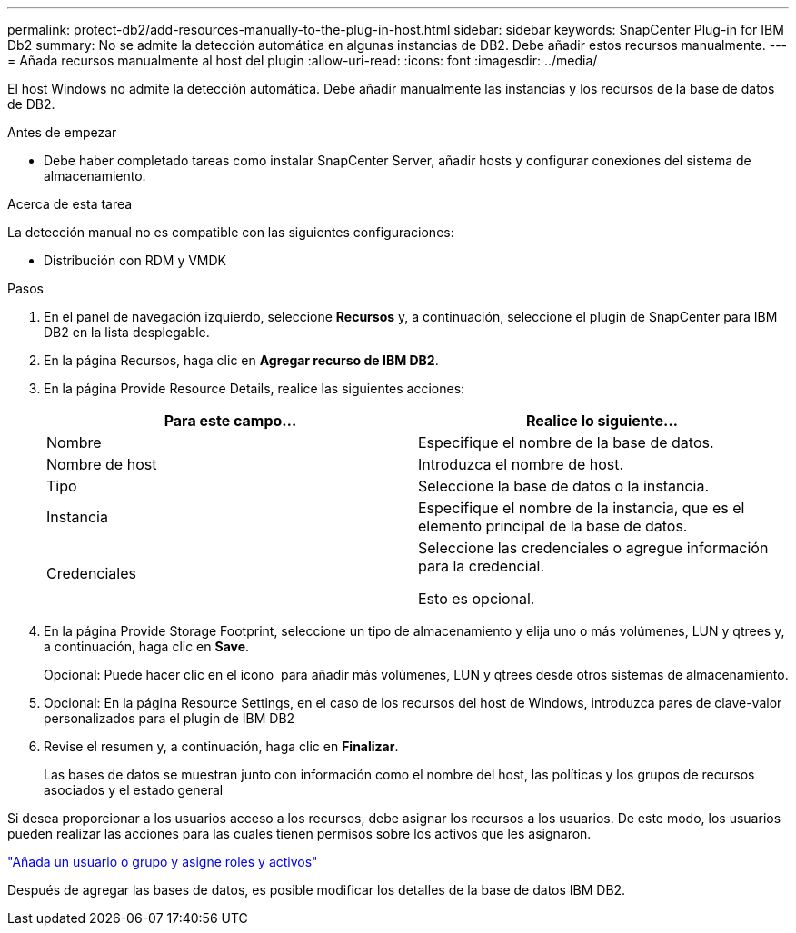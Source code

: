 ---
permalink: protect-db2/add-resources-manually-to-the-plug-in-host.html 
sidebar: sidebar 
keywords: SnapCenter Plug-in for IBM Db2 
summary: No se admite la detección automática en algunas instancias de DB2. Debe añadir estos recursos manualmente. 
---
= Añada recursos manualmente al host del plugin
:allow-uri-read: 
:icons: font
:imagesdir: ../media/


[role="lead"]
El host Windows no admite la detección automática. Debe añadir manualmente las instancias y los recursos de la base de datos de DB2.

.Antes de empezar
* Debe haber completado tareas como instalar SnapCenter Server, añadir hosts y configurar conexiones del sistema de almacenamiento.


.Acerca de esta tarea
La detección manual no es compatible con las siguientes configuraciones:

* Distribución con RDM y VMDK


.Pasos
. En el panel de navegación izquierdo, seleccione *Recursos* y, a continuación, seleccione el plugin de SnapCenter para IBM DB2 en la lista desplegable.
. En la página Recursos, haga clic en *Agregar recurso de IBM DB2*.
. En la página Provide Resource Details, realice las siguientes acciones:
+
|===
| Para este campo... | Realice lo siguiente... 


 a| 
Nombre
 a| 
Especifique el nombre de la base de datos.



 a| 
Nombre de host
 a| 
Introduzca el nombre de host.



 a| 
Tipo
 a| 
Seleccione la base de datos o la instancia.



 a| 
Instancia
 a| 
Especifique el nombre de la instancia, que es el elemento principal de la base de datos.



 a| 
Credenciales
 a| 
Seleccione las credenciales o agregue información para la credencial.

Esto es opcional.

|===
. En la página Provide Storage Footprint, seleccione un tipo de almacenamiento y elija uno o más volúmenes, LUN y qtrees y, a continuación, haga clic en *Save*.
+
Opcional: Puede hacer clic en el icono *image:../media/add_policy_from_resourcegroup.gif[""]* para añadir más volúmenes, LUN y qtrees desde otros sistemas de almacenamiento.

. Opcional: En la página Resource Settings, en el caso de los recursos del host de Windows, introduzca pares de clave-valor personalizados para el plugin de IBM DB2
. Revise el resumen y, a continuación, haga clic en *Finalizar*.
+
Las bases de datos se muestran junto con información como el nombre del host, las políticas y los grupos de recursos asociados y el estado general



Si desea proporcionar a los usuarios acceso a los recursos, debe asignar los recursos a los usuarios. De este modo, los usuarios pueden realizar las acciones para las cuales tienen permisos sobre los activos que les asignaron.

link:https://docs.netapp.com/us-en/snapcenter/install/task_add_a_user_or_group_and_assign_role_and_assets.html["Añada un usuario o grupo y asigne roles y activos"]

Después de agregar las bases de datos, es posible modificar los detalles de la base de datos IBM DB2.
